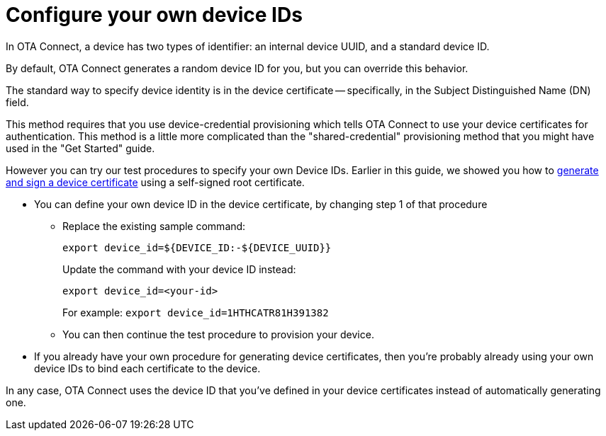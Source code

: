 = Configure your own device IDs
:page-lastupdated: {docdate}
ifdef::env-github[]

[NOTE]
====
We recommend that you link:https://docs.ota.here.com/ota-client/latest/{docname}.html[view this article in our documentation portal]. Not all of our articles render correctly in GitHub.
====
endif::[]


In OTA Connect, a device has two types of identifier: an internal device UUID, and a standard device ID.

// MC: use xref:otaconnect-identifiers.adoc[identifier]: when topic is finished
By default, OTA Connect generates a random device ID for you, but you can override this behavior.

The standard way to specify device identity is in the device certificate -- specifically, in the Subject Distinguished Name (DN) field.

This method requires that you use device-credential provisioning which tells OTA Connect to use your device certificates for authentication. This method is a little more complicated than the "shared-credential" provisioning method that you might have used in the "Get Started" guide.

However you can try our test procedures to specify your own Device IDs. Earlier in this guide, we showed you how to xref:generate-devicecert.adoc[generate and sign a device certificate] using a self-signed root certificate.

* You can define your own device ID in the device certificate, by changing step 1 of that procedure

** Replace the existing sample command:
+
`export device_id=${DEVICE_ID:-${DEVICE_UUID}}`
+
Update the command with your device ID instead:
+
`export device_id=<your-id>`
+
For example:
`export device_id=1HTHCATR81H391382`

** You can then continue the test procedure to provision your device.

* If you already have your own procedure for generating device certificates, then you're probably already using your own device IDs to bind each certificate to the device.

In any case, OTA Connect uses the device ID that you've defined in your device certificates instead of automatically generating one.